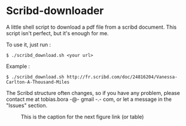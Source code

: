 * Scribd-downloader

A little shell script to download a pdf file from a scribd document. This script isn't perfect, but it's enough for me.

To use it, just run :
: $ ./scribd_download.sh <your url>

Example :
: $ ./scribd_download.sh http://fr.scribd.com/doc/24816204/Vanessa-Carlton-A-Thousand-Miles

The Scribd structure often changes, so if you have any problem, please contact me at tobias.bora -@- gmail -.- com, or let a message in the "Issues" section.

#+CAPTION: This is the caption for the next figure link (or table)
#+NAME:   fig:SED-HR4049
[[http://static6.businessinsider.com/image/51c3212a6bb3f79c2000000f/this-space-picture-changes-our-understanding-of-how-black-holes-form.jpg]]
